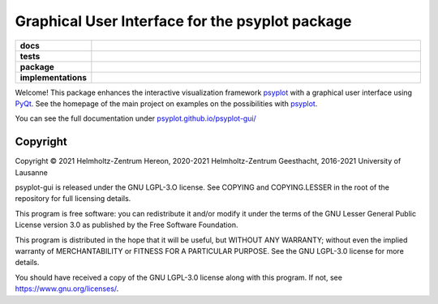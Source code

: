 Graphical User Interface for the psyplot package
================================================

.. start-badges

.. list-table::
    :stub-columns: 1
    :widths: 10 90

    * - docs
      - |docs|
    * - tests
      - |circleci| |appveyor| |codecov|
    * - package
      - |version| |conda| |github| |zenodo|
    * - implementations
      - |supported-versions| |supported-implementations|

.. |docs| image:: https://img.shields.io/github/deployments/psyplot/psyplot-gui/github-pages
    :alt: Documentation
    :target: http://psyplot.github.io/psyplot-gui/

.. |circleci| image:: https://circleci.com/gh/psyplot/psyplot-gui/tree/master.svg?style=svg
    :alt: CircleCI
    :target: https://circleci.com/gh/psyplot/psyplot-gui/tree/master

.. |appveyor| image:: https://ci.appveyor.com/api/projects/status/bud4ov6lddrjvt88/branch/master?svg=true
    :alt: AppVeyor
    :target: https://ci.appveyor.com/project/psyplot/psyplot-gui-q726s

.. |codecov| image:: https://codecov.io/gh/psyplot/psyplot-gui/branch/master/graph/badge.svg
    :alt: Coverage
    :target: https://codecov.io/gh/psyplot/psyplot-gui

.. |version| image:: https://img.shields.io/pypi/v/psyplot-gui.svg?style=flat
    :alt: PyPI Package latest release
    :target: https://pypi.python.org/pypi/psyplot-gui

.. |conda| image:: https://anaconda.org/conda-forge/psyplot-gui/badges/version.svg
    :alt: conda
    :target: https://anaconda.org/conda-forge/psyplot-gui

.. |supported-versions| image:: https://img.shields.io/pypi/pyversions/psyplot-gui.svg?style=flat
    :alt: Supported versions
    :target: https://pypi.python.org/pypi/psyplot-gui

.. |supported-implementations| image:: https://img.shields.io/pypi/implementation/psyplot-gui.svg?style=flat
    :alt: Supported implementations
    :target: https://pypi.python.org/pypi/psyplot-gui

.. |zenodo| image:: https://zenodo.org/badge/55793611.svg
    :alt: Zenodo
    :target: https://zenodo.org/badge/latestdoi/55793611

.. |github| image:: https://img.shields.io/github/release/psyplot/psyplot-gui.svg
    :target: https://github.com/psyplot/psyplot-gui/releases/latest
    :alt: Latest github release


.. end-badges

Welcome! This package enhances the interactive visualization framework
psyplot_ with a graphical user interface using PyQt_. See the homepage of the
main project on examples on the possibilities with psyplot_.

You can see the full documentation under
`psyplot.github.io/psyplot-gui/ <http://psyplot.github.io/psyplot-gui>`__

.. _PyQt: https://riverbankcomputing.com/software/pyqt/intro
.. _psyplot: http://psyplot.github.io/


Copyright
---------
Copyright © 2021 Helmholtz-Zentrum Hereon, 2020-2021 Helmholtz-Zentrum
Geesthacht, 2016-2021 University of Lausanne

psyplot-gui is released under the GNU LGPL-3.O license.
See COPYING and COPYING.LESSER in the root of the repository for full
licensing details.

This program is free software: you can redistribute it and/or modify
it under the terms of the GNU Lesser General Public License version 3.0 as
published by the Free Software Foundation.

This program is distributed in the hope that it will be useful,
but WITHOUT ANY WARRANTY; without even the implied warranty of
MERCHANTABILITY or FITNESS FOR A PARTICULAR PURPOSE.  See the
GNU LGPL-3.0 license for more details.

You should have received a copy of the GNU LGPL-3.0 license
along with this program.  If not, see https://www.gnu.org/licenses/.
